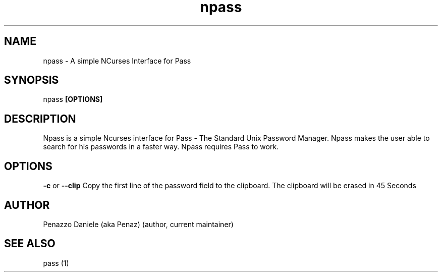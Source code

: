 .TH npass 1 "19 February 2014" "Version 0.1"
.SH NAME
npass - A simple NCurses Interface for Pass
.SH SYNOPSIS
npass
.B [OPTIONS]
.PP
.SH DESCRIPTION
Npass is a simple Ncurses interface for Pass - The Standard Unix Password Manager.
Npass makes the user able to search for his passwords in a faster way.
Npass requires Pass to work.
.SH OPTIONS
.B -c
or
.B --clip
Copy the first line of the password field to the clipboard. The clipboard will be erased in 45 Seconds
.SH AUTHOR
Penazzo Daniele (aka Penaz) (author, current maintainer)
.SH SEE ALSO
pass (1)
